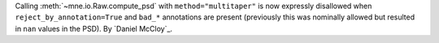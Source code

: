Calling :meth:`~mne.io.Raw.compute_psd` with ``method="multitaper"`` is now expressly disallowed when ``reject_by_annotation=True`` and ``bad_*`` annotations are present (previously this was nominally allowed but resulted in ``nan`` values in the PSD). By `Daniel McCloy`_.
